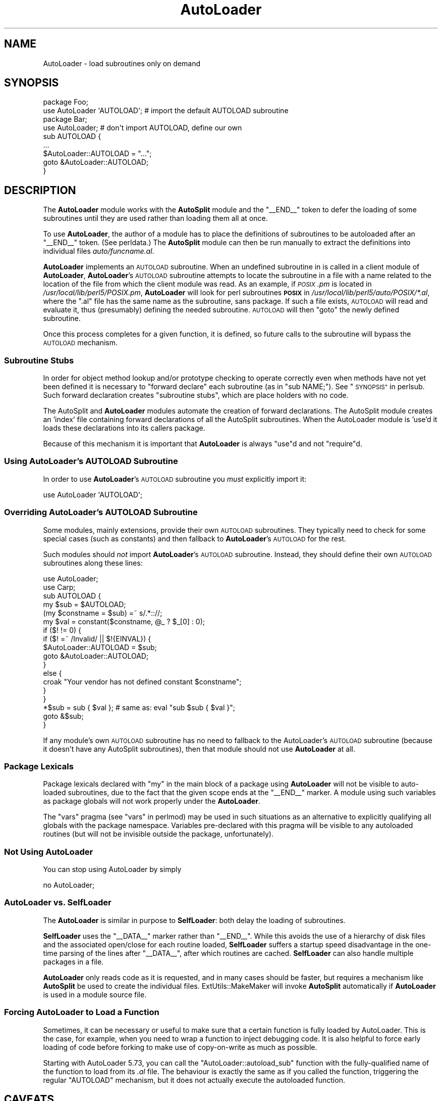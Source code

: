 .\" Automatically generated by Pod::Man 4.11 (Pod::Simple 3.35)
.\"
.\" Standard preamble:
.\" ========================================================================
.de Sp \" Vertical space (when we can't use .PP)
.if t .sp .5v
.if n .sp
..
.de Vb \" Begin verbatim text
.ft CW
.nf
.ne \\$1
..
.de Ve \" End verbatim text
.ft R
.fi
..
.\" Set up some character translations and predefined strings.  \*(-- will
.\" give an unbreakable dash, \*(PI will give pi, \*(L" will give a left
.\" double quote, and \*(R" will give a right double quote.  \*(C+ will
.\" give a nicer C++.  Capital omega is used to do unbreakable dashes and
.\" therefore won't be available.  \*(C` and \*(C' expand to `' in nroff,
.\" nothing in troff, for use with C<>.
.tr \(*W-
.ds C+ C\v'-.1v'\h'-1p'\s-2+\h'-1p'+\s0\v'.1v'\h'-1p'
.ie n \{\
.    ds -- \(*W-
.    ds PI pi
.    if (\n(.H=4u)&(1m=24u) .ds -- \(*W\h'-12u'\(*W\h'-12u'-\" diablo 10 pitch
.    if (\n(.H=4u)&(1m=20u) .ds -- \(*W\h'-12u'\(*W\h'-8u'-\"  diablo 12 pitch
.    ds L" ""
.    ds R" ""
.    ds C` ""
.    ds C' ""
'br\}
.el\{\
.    ds -- \|\(em\|
.    ds PI \(*p
.    ds L" ``
.    ds R" ''
.    ds C`
.    ds C'
'br\}
.\"
.\" Escape single quotes in literal strings from groff's Unicode transform.
.ie \n(.g .ds Aq \(aq
.el       .ds Aq '
.\"
.\" If the F register is >0, we'll generate index entries on stderr for
.\" titles (.TH), headers (.SH), subsections (.SS), items (.Ip), and index
.\" entries marked with X<> in POD.  Of course, you'll have to process the
.\" output yourself in some meaningful fashion.
.\"
.\" Avoid warning from groff about undefined register 'F'.
.de IX
..
.nr rF 0
.if \n(.g .if rF .nr rF 1
.if (\n(rF:(\n(.g==0)) \{\
.    if \nF \{\
.        de IX
.        tm Index:\\$1\t\\n%\t"\\$2"
..
.        if !\nF==2 \{\
.            nr % 0
.            nr F 2
.        \}
.    \}
.\}
.rr rF
.\"
.\" Accent mark definitions (@(#)ms.acc 1.5 88/02/08 SMI; from UCB 4.2).
.\" Fear.  Run.  Save yourself.  No user-serviceable parts.
.    \" fudge factors for nroff and troff
.if n \{\
.    ds #H 0
.    ds #V .8m
.    ds #F .3m
.    ds #[ \f1
.    ds #] \fP
.\}
.if t \{\
.    ds #H ((1u-(\\\\n(.fu%2u))*.13m)
.    ds #V .6m
.    ds #F 0
.    ds #[ \&
.    ds #] \&
.\}
.    \" simple accents for nroff and troff
.if n \{\
.    ds ' \&
.    ds ` \&
.    ds ^ \&
.    ds , \&
.    ds ~ ~
.    ds /
.\}
.if t \{\
.    ds ' \\k:\h'-(\\n(.wu*8/10-\*(#H)'\'\h"|\\n:u"
.    ds ` \\k:\h'-(\\n(.wu*8/10-\*(#H)'\`\h'|\\n:u'
.    ds ^ \\k:\h'-(\\n(.wu*10/11-\*(#H)'^\h'|\\n:u'
.    ds , \\k:\h'-(\\n(.wu*8/10)',\h'|\\n:u'
.    ds ~ \\k:\h'-(\\n(.wu-\*(#H-.1m)'~\h'|\\n:u'
.    ds / \\k:\h'-(\\n(.wu*8/10-\*(#H)'\z\(sl\h'|\\n:u'
.\}
.    \" troff and (daisy-wheel) nroff accents
.ds : \\k:\h'-(\\n(.wu*8/10-\*(#H+.1m+\*(#F)'\v'-\*(#V'\z.\h'.2m+\*(#F'.\h'|\\n:u'\v'\*(#V'
.ds 8 \h'\*(#H'\(*b\h'-\*(#H'
.ds o \\k:\h'-(\\n(.wu+\w'\(de'u-\*(#H)/2u'\v'-.3n'\*(#[\z\(de\v'.3n'\h'|\\n:u'\*(#]
.ds d- \h'\*(#H'\(pd\h'-\w'~'u'\v'-.25m'\f2\(hy\fP\v'.25m'\h'-\*(#H'
.ds D- D\\k:\h'-\w'D'u'\v'-.11m'\z\(hy\v'.11m'\h'|\\n:u'
.ds th \*(#[\v'.3m'\s+1I\s-1\v'-.3m'\h'-(\w'I'u*2/3)'\s-1o\s+1\*(#]
.ds Th \*(#[\s+2I\s-2\h'-\w'I'u*3/5'\v'-.3m'o\v'.3m'\*(#]
.ds ae a\h'-(\w'a'u*4/10)'e
.ds Ae A\h'-(\w'A'u*4/10)'E
.    \" corrections for vroff
.if v .ds ~ \\k:\h'-(\\n(.wu*9/10-\*(#H)'\s-2\u~\d\s+2\h'|\\n:u'
.if v .ds ^ \\k:\h'-(\\n(.wu*10/11-\*(#H)'\v'-.4m'^\v'.4m'\h'|\\n:u'
.    \" for low resolution devices (crt and lpr)
.if \n(.H>23 .if \n(.V>19 \
\{\
.    ds : e
.    ds 8 ss
.    ds o a
.    ds d- d\h'-1'\(ga
.    ds D- D\h'-1'\(hy
.    ds th \o'bp'
.    ds Th \o'LP'
.    ds ae ae
.    ds Ae AE
.\}
.rm #[ #] #H #V #F C
.\" ========================================================================
.\"
.IX Title "AutoLoader 3"
.TH AutoLoader 3 "2015-08-26" "perl v5.29.8" "Perl Programmers Reference Guide"
.\" For nroff, turn off justification.  Always turn off hyphenation; it makes
.\" way too many mistakes in technical documents.
.if n .ad l
.nh
.SH "NAME"
AutoLoader \- load subroutines only on demand
.SH "SYNOPSIS"
.IX Header "SYNOPSIS"
.Vb 2
\&    package Foo;
\&    use AutoLoader \*(AqAUTOLOAD\*(Aq;   # import the default AUTOLOAD subroutine
\&
\&    package Bar;
\&    use AutoLoader;              # don\*(Aqt import AUTOLOAD, define our own
\&    sub AUTOLOAD {
\&        ...
\&        $AutoLoader::AUTOLOAD = "...";
\&        goto &AutoLoader::AUTOLOAD;
\&    }
.Ve
.SH "DESCRIPTION"
.IX Header "DESCRIPTION"
The \fBAutoLoader\fR module works with the \fBAutoSplit\fR module and the
\&\f(CW\*(C`_\|_END_\|_\*(C'\fR token to defer the loading of some subroutines until they are
used rather than loading them all at once.
.PP
To use \fBAutoLoader\fR, the author of a module has to place the
definitions of subroutines to be autoloaded after an \f(CW\*(C`_\|_END_\|_\*(C'\fR token.
(See perldata.)  The \fBAutoSplit\fR module can then be run manually to
extract the definitions into individual files \fIauto/funcname.al\fR.
.PP
\&\fBAutoLoader\fR implements an \s-1AUTOLOAD\s0 subroutine.  When an undefined
subroutine in is called in a client module of \fBAutoLoader\fR,
\&\fBAutoLoader\fR's \s-1AUTOLOAD\s0 subroutine attempts to locate the subroutine in a
file with a name related to the location of the file from which the
client module was read.  As an example, if \fI\s-1POSIX\s0.pm\fR is located in
\&\fI/usr/local/lib/perl5/POSIX.pm\fR, \fBAutoLoader\fR will look for perl
subroutines \fB\s-1POSIX\s0\fR in \fI/usr/local/lib/perl5/auto/POSIX/*.al\fR, where
the \f(CW\*(C`.al\*(C'\fR file has the same name as the subroutine, sans package.  If
such a file exists, \s-1AUTOLOAD\s0 will read and evaluate it,
thus (presumably) defining the needed subroutine.  \s-1AUTOLOAD\s0 will then
\&\f(CW\*(C`goto\*(C'\fR the newly defined subroutine.
.PP
Once this process completes for a given function, it is defined, so
future calls to the subroutine will bypass the \s-1AUTOLOAD\s0 mechanism.
.SS "Subroutine Stubs"
.IX Subsection "Subroutine Stubs"
In order for object method lookup and/or prototype checking to operate
correctly even when methods have not yet been defined it is necessary to
\&\*(L"forward declare\*(R" each subroutine (as in \f(CW\*(C`sub NAME;\*(C'\fR).  See
\&\*(L"\s-1SYNOPSIS\*(R"\s0 in perlsub.  Such forward declaration creates \*(L"subroutine
stubs\*(R", which are place holders with no code.
.PP
The AutoSplit and \fBAutoLoader\fR modules automate the creation of forward
declarations.  The AutoSplit module creates an 'index' file containing
forward declarations of all the AutoSplit subroutines.  When the
AutoLoader module is 'use'd it loads these declarations into its callers
package.
.PP
Because of this mechanism it is important that \fBAutoLoader\fR is always
\&\f(CW\*(C`use\*(C'\fRd and not \f(CW\*(C`require\*(C'\fRd.
.SS "Using \fBAutoLoader\fP's \s-1AUTOLOAD\s0 Subroutine"
.IX Subsection "Using AutoLoader's AUTOLOAD Subroutine"
In order to use \fBAutoLoader\fR's \s-1AUTOLOAD\s0 subroutine you \fImust\fR
explicitly import it:
.PP
.Vb 1
\&    use AutoLoader \*(AqAUTOLOAD\*(Aq;
.Ve
.SS "Overriding \fBAutoLoader\fP's \s-1AUTOLOAD\s0 Subroutine"
.IX Subsection "Overriding AutoLoader's AUTOLOAD Subroutine"
Some modules, mainly extensions, provide their own \s-1AUTOLOAD\s0 subroutines.
They typically need to check for some special cases (such as constants)
and then fallback to \fBAutoLoader\fR's \s-1AUTOLOAD\s0 for the rest.
.PP
Such modules should \fInot\fR import \fBAutoLoader\fR's \s-1AUTOLOAD\s0 subroutine.
Instead, they should define their own \s-1AUTOLOAD\s0 subroutines along these
lines:
.PP
.Vb 2
\&    use AutoLoader;
\&    use Carp;
\&
\&    sub AUTOLOAD {
\&        my $sub = $AUTOLOAD;
\&        (my $constname = $sub) =~ s/.*:://;
\&        my $val = constant($constname, @_ ? $_[0] : 0);
\&        if ($! != 0) {
\&            if ($! =~ /Invalid/ || $!{EINVAL}) {
\&                $AutoLoader::AUTOLOAD = $sub;
\&                goto &AutoLoader::AUTOLOAD;
\&            }
\&            else {
\&                croak "Your vendor has not defined constant $constname";
\&            }
\&        }
\&        *$sub = sub { $val }; # same as: eval "sub $sub { $val }";
\&        goto &$sub;
\&    }
.Ve
.PP
If any module's own \s-1AUTOLOAD\s0 subroutine has no need to fallback to the
AutoLoader's \s-1AUTOLOAD\s0 subroutine (because it doesn't have any AutoSplit
subroutines), then that module should not use \fBAutoLoader\fR at all.
.SS "Package Lexicals"
.IX Subsection "Package Lexicals"
Package lexicals declared with \f(CW\*(C`my\*(C'\fR in the main block of a package
using \fBAutoLoader\fR will not be visible to auto-loaded subroutines, due to
the fact that the given scope ends at the \f(CW\*(C`_\|_END_\|_\*(C'\fR marker.  A module
using such variables as package globals will not work properly under the
\&\fBAutoLoader\fR.
.PP
The \f(CW\*(C`vars\*(C'\fR pragma (see \*(L"vars\*(R" in perlmod) may be used in such
situations as an alternative to explicitly qualifying all globals with
the package namespace.  Variables pre-declared with this pragma will be
visible to any autoloaded routines (but will not be invisible outside
the package, unfortunately).
.SS "Not Using AutoLoader"
.IX Subsection "Not Using AutoLoader"
You can stop using AutoLoader by simply
.PP
.Vb 1
\&        no AutoLoader;
.Ve
.SS "\fBAutoLoader\fP vs. \fBSelfLoader\fP"
.IX Subsection "AutoLoader vs. SelfLoader"
The \fBAutoLoader\fR is similar in purpose to \fBSelfLoader\fR: both delay the
loading of subroutines.
.PP
\&\fBSelfLoader\fR uses the \f(CW\*(C`_\|_DATA_\|_\*(C'\fR marker rather than \f(CW\*(C`_\|_END_\|_\*(C'\fR.
While this avoids the use of a hierarchy of disk files and the
associated open/close for each routine loaded, \fBSelfLoader\fR suffers a
startup speed disadvantage in the one-time parsing of the lines after
\&\f(CW\*(C`_\|_DATA_\|_\*(C'\fR, after which routines are cached.  \fBSelfLoader\fR can also
handle multiple packages in a file.
.PP
\&\fBAutoLoader\fR only reads code as it is requested, and in many cases
should be faster, but requires a mechanism like \fBAutoSplit\fR be used to
create the individual files.  ExtUtils::MakeMaker will invoke
\&\fBAutoSplit\fR automatically if \fBAutoLoader\fR is used in a module source
file.
.SS "Forcing AutoLoader to Load a Function"
.IX Subsection "Forcing AutoLoader to Load a Function"
Sometimes, it can be necessary or useful to make sure that a certain
function is fully loaded by AutoLoader. This is the case, for example,
when you need to wrap a function to inject debugging code. It is also
helpful to force early loading of code before forking to make use of
copy-on-write as much as possible.
.PP
Starting with AutoLoader 5.73, you can call the
\&\f(CW\*(C`AutoLoader::autoload_sub\*(C'\fR function with the fully-qualified name of
the function to load from its \fI.al\fR file. The behaviour is exactly
the same as if you called the function, triggering the regular
\&\f(CW\*(C`AUTOLOAD\*(C'\fR mechanism, but it does not actually execute the
autoloaded function.
.SH "CAVEATS"
.IX Header "CAVEATS"
AutoLoaders prior to Perl 5.002 had a slightly different interface.  Any
old modules which use \fBAutoLoader\fR should be changed to the new calling
style.  Typically this just means changing a require to a use, adding
the explicit \f(CW\*(AqAUTOLOAD\*(Aq\fR import if needed, and removing \fBAutoLoader\fR
from \f(CW@ISA\fR.
.PP
On systems with restrictions on file name length, the file corresponding
to a subroutine may have a shorter name that the routine itself.  This
can lead to conflicting file names.  The \fIAutoSplit\fR package warns of
these potential conflicts when used to split a module.
.PP
AutoLoader may fail to find the autosplit files (or even find the wrong
ones) in cases where \f(CW@INC\fR contains relative paths, \fBand\fR the program
does \f(CW\*(C`chdir\*(C'\fR.
.SH "SEE ALSO"
.IX Header "SEE ALSO"
SelfLoader \- an autoloader that doesn't use external files.
.SH "AUTHOR"
.IX Header "AUTHOR"
\&\f(CW\*(C`AutoLoader\*(C'\fR is maintained by the perl5\-porters. Please direct
any questions to the canonical mailing list. Anything that
is applicable to the \s-1CPAN\s0 release can be sent to its maintainer,
though.
.PP
Author and Maintainer: The Perl5\-Porters <perl5\-porters@perl.org>
.PP
Maintainer of the \s-1CPAN\s0 release: Steffen Mueller <smueller@cpan.org>
.SH "COPYRIGHT AND LICENSE"
.IX Header "COPYRIGHT AND LICENSE"
This package has been part of the perl core since the first release
of perl5. It has been released separately to \s-1CPAN\s0 so older installations
can benefit from bug fixes.
.PP
This package has the same copyright and license as the perl core:
.PP
.Vb 4
\&             Copyright (C) 1993, 1994, 1995, 1996, 1997, 1998, 1999,
\&        2000, 2001, 2002, 2003, 2004, 2005, 2006, 2007, 2008, 2009,
\&        2011, 2012, 2013
\&        by Larry Wall and others
\&    
\&                            All rights reserved.
\&    
\&    This program is free software; you can redistribute it and/or modify
\&    it under the terms of either:
\&    
\&        a) the GNU General Public License as published by the Free
\&        Software Foundation; either version 1, or (at your option) any
\&        later version, or
\&    
\&        b) the "Artistic License" which comes with this Kit.
\&    
\&    This program is distributed in the hope that it will be useful,
\&    but WITHOUT ANY WARRANTY; without even the implied warranty of
\&    MERCHANTABILITY or FITNESS FOR A PARTICULAR PURPOSE.  See either
\&    the GNU General Public License or the Artistic License for more details.
\&    
\&    You should have received a copy of the Artistic License with this
\&    Kit, in the file named "Artistic".  If not, I\*(Aqll be glad to provide one.
\&    
\&    You should also have received a copy of the GNU General Public License
\&    along with this program in the file named "Copying". If not, write to the 
\&    Free Software Foundation, Inc., 51 Franklin St, Fifth Floor, Boston,
\&    MA 02110\-1301, USA or visit their web page on the internet at
\&    http://www.gnu.org/copyleft/gpl.html.
\&    
\&    For those of you that choose to use the GNU General Public License,
\&    my interpretation of the GNU General Public License is that no Perl
\&    script falls under the terms of the GPL unless you explicitly put
\&    said script under the terms of the GPL yourself.  Furthermore, any
\&    object code linked with perl does not automatically fall under the
\&    terms of the GPL, provided such object code only adds definitions
\&    of subroutines and variables, and does not otherwise impair the
\&    resulting interpreter from executing any standard Perl script.  I
\&    consider linking in C subroutines in this manner to be the moral
\&    equivalent of defining subroutines in the Perl language itself.  You
\&    may sell such an object file as proprietary provided that you provide
\&    or offer to provide the Perl source, as specified by the GNU General
\&    Public License.  (This is merely an alternate way of specifying input
\&    to the program.)  You may also sell a binary produced by the dumping of
\&    a running Perl script that belongs to you, provided that you provide or
\&    offer to provide the Perl source as specified by the GPL.  (The
\&    fact that a Perl interpreter and your code are in the same binary file
\&    is, in this case, a form of mere aggregation.)  This is my interpretation
\&    of the GPL.  If you still have concerns or difficulties understanding
\&    my intent, feel free to contact me.  Of course, the Artistic License
\&    spells all this out for your protection, so you may prefer to use that.
.Ve
